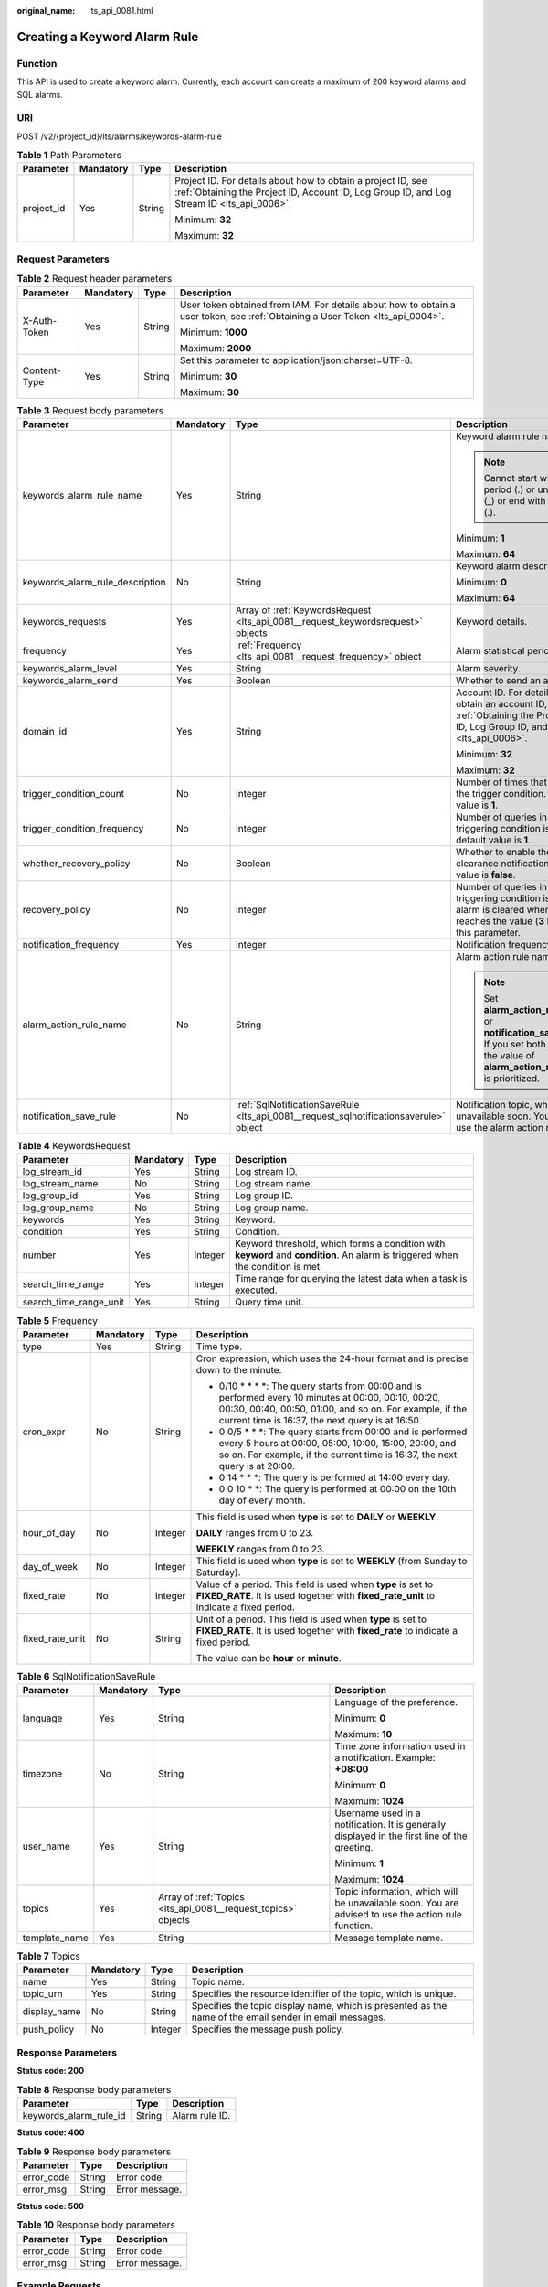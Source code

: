 :original_name: lts_api_0081.html

.. _lts_api_0081:

Creating a Keyword Alarm Rule
=============================

Function
--------

This API is used to create a keyword alarm. Currently, each account can create a maximum of 200 keyword alarms and SQL alarms.

URI
---

POST /v2/{project_id}/lts/alarms/keywords-alarm-rule

.. table:: **Table 1** Path Parameters

   +-----------------+-----------------+-----------------+------------------------------------------------------------------------------------------------------------------------------------------------------------+
   | Parameter       | Mandatory       | Type            | Description                                                                                                                                                |
   +=================+=================+=================+============================================================================================================================================================+
   | project_id      | Yes             | String          | Project ID. For details about how to obtain a project ID, see :ref:`Obtaining the Project ID, Account ID, Log Group ID, and Log Stream ID <lts_api_0006>`. |
   |                 |                 |                 |                                                                                                                                                            |
   |                 |                 |                 | Minimum: **32**                                                                                                                                            |
   |                 |                 |                 |                                                                                                                                                            |
   |                 |                 |                 | Maximum: **32**                                                                                                                                            |
   +-----------------+-----------------+-----------------+------------------------------------------------------------------------------------------------------------------------------------------------------------+

Request Parameters
------------------

.. table:: **Table 2** Request header parameters

   +-----------------+-----------------+-----------------+-------------------------------------------------------------------------------------------------------------------------------+
   | Parameter       | Mandatory       | Type            | Description                                                                                                                   |
   +=================+=================+=================+===============================================================================================================================+
   | X-Auth-Token    | Yes             | String          | User token obtained from IAM. For details about how to obtain a user token, see :ref:`Obtaining a User Token <lts_api_0004>`. |
   |                 |                 |                 |                                                                                                                               |
   |                 |                 |                 | Minimum: **1000**                                                                                                             |
   |                 |                 |                 |                                                                                                                               |
   |                 |                 |                 | Maximum: **2000**                                                                                                             |
   +-----------------+-----------------+-----------------+-------------------------------------------------------------------------------------------------------------------------------+
   | Content-Type    | Yes             | String          | Set this parameter to application/json;charset=UTF-8.                                                                         |
   |                 |                 |                 |                                                                                                                               |
   |                 |                 |                 | Minimum: **30**                                                                                                               |
   |                 |                 |                 |                                                                                                                               |
   |                 |                 |                 | Maximum: **30**                                                                                                               |
   +-----------------+-----------------+-----------------+-------------------------------------------------------------------------------------------------------------------------------+

.. table:: **Table 3** Request body parameters

   +---------------------------------+-----------------+---------------------------------------------------------------------------------------+---------------------------------------------------------------------------------------------------------------------------------------------------------------+
   | Parameter                       | Mandatory       | Type                                                                                  | Description                                                                                                                                                   |
   +=================================+=================+=======================================================================================+===============================================================================================================================================================+
   | keywords_alarm_rule_name        | Yes             | String                                                                                | Keyword alarm rule names.                                                                                                                                     |
   |                                 |                 |                                                                                       |                                                                                                                                                               |
   |                                 |                 |                                                                                       | .. note::                                                                                                                                                     |
   |                                 |                 |                                                                                       |                                                                                                                                                               |
   |                                 |                 |                                                                                       |    Cannot start with a period (.) or underscore (_) or end with a period (.).                                                                                 |
   |                                 |                 |                                                                                       |                                                                                                                                                               |
   |                                 |                 |                                                                                       | Minimum: **1**                                                                                                                                                |
   |                                 |                 |                                                                                       |                                                                                                                                                               |
   |                                 |                 |                                                                                       | Maximum: **64**                                                                                                                                               |
   +---------------------------------+-----------------+---------------------------------------------------------------------------------------+---------------------------------------------------------------------------------------------------------------------------------------------------------------+
   | keywords_alarm_rule_description | No              | String                                                                                | Keyword alarm description.                                                                                                                                    |
   |                                 |                 |                                                                                       |                                                                                                                                                               |
   |                                 |                 |                                                                                       | Minimum: **0**                                                                                                                                                |
   |                                 |                 |                                                                                       |                                                                                                                                                               |
   |                                 |                 |                                                                                       | Maximum: **64**                                                                                                                                               |
   +---------------------------------+-----------------+---------------------------------------------------------------------------------------+---------------------------------------------------------------------------------------------------------------------------------------------------------------+
   | keywords_requests               | Yes             | Array of :ref:`KeywordsRequest <lts_api_0081__request_keywordsrequest>` objects       | Keyword details.                                                                                                                                              |
   +---------------------------------+-----------------+---------------------------------------------------------------------------------------+---------------------------------------------------------------------------------------------------------------------------------------------------------------+
   | frequency                       | Yes             | :ref:`Frequency <lts_api_0081__request_frequency>` object                             | Alarm statistical period.                                                                                                                                     |
   +---------------------------------+-----------------+---------------------------------------------------------------------------------------+---------------------------------------------------------------------------------------------------------------------------------------------------------------+
   | keywords_alarm_level            | Yes             | String                                                                                | Alarm severity.                                                                                                                                               |
   +---------------------------------+-----------------+---------------------------------------------------------------------------------------+---------------------------------------------------------------------------------------------------------------------------------------------------------------+
   | keywords_alarm_send             | Yes             | Boolean                                                                               | Whether to send an alarm.                                                                                                                                     |
   +---------------------------------+-----------------+---------------------------------------------------------------------------------------+---------------------------------------------------------------------------------------------------------------------------------------------------------------+
   | domain_id                       | Yes             | String                                                                                | Account ID. For details about how to obtain an account ID, see :ref:`Obtaining the Project ID, Account ID, Log Group ID, and Log Stream ID <lts_api_0006>`.   |
   |                                 |                 |                                                                                       |                                                                                                                                                               |
   |                                 |                 |                                                                                       | Minimum: **32**                                                                                                                                               |
   |                                 |                 |                                                                                       |                                                                                                                                                               |
   |                                 |                 |                                                                                       | Maximum: **32**                                                                                                                                               |
   +---------------------------------+-----------------+---------------------------------------------------------------------------------------+---------------------------------------------------------------------------------------------------------------------------------------------------------------+
   | trigger_condition_count         | No              | Integer                                                                               | Number of times that log events meet the trigger condition. The default value is **1**.                                                                       |
   +---------------------------------+-----------------+---------------------------------------------------------------------------------------+---------------------------------------------------------------------------------------------------------------------------------------------------------------+
   | trigger_condition_frequency     | No              | Integer                                                                               | Number of queries in which the triggering condition is met. The default value is **1**.                                                                       |
   +---------------------------------+-----------------+---------------------------------------------------------------------------------------+---------------------------------------------------------------------------------------------------------------------------------------------------------------+
   | whether_recovery_policy         | No              | Boolean                                                                               | Whether to enable the alarm clearance notification. The default value is **false**.                                                                           |
   +---------------------------------+-----------------+---------------------------------------------------------------------------------------+---------------------------------------------------------------------------------------------------------------------------------------------------------------+
   | recovery_policy                 | No              | Integer                                                                               | Number of queries in which the triggering condition is not met. The alarm is cleared when this number reaches the value (**3** by default) of this parameter. |
   +---------------------------------+-----------------+---------------------------------------------------------------------------------------+---------------------------------------------------------------------------------------------------------------------------------------------------------------+
   | notification_frequency          | Yes             | Integer                                                                               | Notification frequency, in minutes.                                                                                                                           |
   +---------------------------------+-----------------+---------------------------------------------------------------------------------------+---------------------------------------------------------------------------------------------------------------------------------------------------------------+
   | alarm_action_rule_name          | No              | String                                                                                | Alarm action rule name.                                                                                                                                       |
   |                                 |                 |                                                                                       |                                                                                                                                                               |
   |                                 |                 |                                                                                       | .. note::                                                                                                                                                     |
   |                                 |                 |                                                                                       |                                                                                                                                                               |
   |                                 |                 |                                                                                       |    Set **alarm_action_rule_name** or **notification_save_rule**. If you set both of them, the value of **alarm_action_rule_name** is prioritized.             |
   +---------------------------------+-----------------+---------------------------------------------------------------------------------------+---------------------------------------------------------------------------------------------------------------------------------------------------------------+
   | notification_save_rule          | No              | :ref:`SqlNotificationSaveRule <lts_api_0081__request_sqlnotificationsaverule>` object | Notification topic, which will be unavailable soon. You are advised to use the alarm action rule function.                                                    |
   +---------------------------------+-----------------+---------------------------------------------------------------------------------------+---------------------------------------------------------------------------------------------------------------------------------------------------------------+

.. _lts_api_0081__request_keywordsrequest:

.. table:: **Table 4** KeywordsRequest

   +------------------------+-----------+---------+---------------------------------------------------------------------------------------------------------------------------------+
   | Parameter              | Mandatory | Type    | Description                                                                                                                     |
   +========================+===========+=========+=================================================================================================================================+
   | log_stream_id          | Yes       | String  | Log stream ID.                                                                                                                  |
   +------------------------+-----------+---------+---------------------------------------------------------------------------------------------------------------------------------+
   | log_stream_name        | No        | String  | Log stream name.                                                                                                                |
   +------------------------+-----------+---------+---------------------------------------------------------------------------------------------------------------------------------+
   | log_group_id           | Yes       | String  | Log group ID.                                                                                                                   |
   +------------------------+-----------+---------+---------------------------------------------------------------------------------------------------------------------------------+
   | log_group_name         | No        | String  | Log group name.                                                                                                                 |
   +------------------------+-----------+---------+---------------------------------------------------------------------------------------------------------------------------------+
   | keywords               | Yes       | String  | Keyword.                                                                                                                        |
   +------------------------+-----------+---------+---------------------------------------------------------------------------------------------------------------------------------+
   | condition              | Yes       | String  | Condition.                                                                                                                      |
   +------------------------+-----------+---------+---------------------------------------------------------------------------------------------------------------------------------+
   | number                 | Yes       | Integer | Keyword threshold, which forms a condition with **keyword** and **condition**. An alarm is triggered when the condition is met. |
   +------------------------+-----------+---------+---------------------------------------------------------------------------------------------------------------------------------+
   | search_time_range      | Yes       | Integer | Time range for querying the latest data when a task is executed.                                                                |
   +------------------------+-----------+---------+---------------------------------------------------------------------------------------------------------------------------------+
   | search_time_range_unit | Yes       | String  | Query time unit.                                                                                                                |
   +------------------------+-----------+---------+---------------------------------------------------------------------------------------------------------------------------------+

.. _lts_api_0081__request_frequency:

.. table:: **Table 5** Frequency

   +-----------------+-----------------+-----------------+-------------------------------------------------------------------------------------------------------------------------------------------------------------------------------------------------------------------------+
   | Parameter       | Mandatory       | Type            | Description                                                                                                                                                                                                             |
   +=================+=================+=================+=========================================================================================================================================================================================================================+
   | type            | Yes             | String          | Time type.                                                                                                                                                                                                              |
   +-----------------+-----------------+-----------------+-------------------------------------------------------------------------------------------------------------------------------------------------------------------------------------------------------------------------+
   | cron_expr       | No              | String          | Cron expression, which uses the 24-hour format and is precise down to the minute.                                                                                                                                       |
   |                 |                 |                 |                                                                                                                                                                                                                         |
   |                 |                 |                 | • 0/10 \* \* \* \*: The query starts from 00:00 and is performed every 10 minutes at 00:00, 00:10, 00:20, 00:30, 00:40, 00:50, 01:00, and so on. For example, if the current time is 16:37, the next query is at 16:50. |
   |                 |                 |                 |                                                                                                                                                                                                                         |
   |                 |                 |                 | • 0 0/5 \* \* \*: The query starts from 00:00 and is performed every 5 hours at 00:00, 05:00, 10:00, 15:00, 20:00, and so on. For example, if the current time is 16:37, the next query is at 20:00.                    |
   |                 |                 |                 |                                                                                                                                                                                                                         |
   |                 |                 |                 | • 0 14 \* \* \*: The query is performed at 14:00 every day.                                                                                                                                                             |
   |                 |                 |                 |                                                                                                                                                                                                                         |
   |                 |                 |                 | • 0 0 10 \* \*: The query is performed at 00:00 on the 10th day of every month.                                                                                                                                         |
   +-----------------+-----------------+-----------------+-------------------------------------------------------------------------------------------------------------------------------------------------------------------------------------------------------------------------+
   | hour_of_day     | No              | Integer         | This field is used when **type** is set to **DAILY** or **WEEKLY**.                                                                                                                                                     |
   |                 |                 |                 |                                                                                                                                                                                                                         |
   |                 |                 |                 | **DAILY** ranges from 0 to 23.                                                                                                                                                                                          |
   |                 |                 |                 |                                                                                                                                                                                                                         |
   |                 |                 |                 | **WEEKLY** ranges from 0 to 23.                                                                                                                                                                                         |
   +-----------------+-----------------+-----------------+-------------------------------------------------------------------------------------------------------------------------------------------------------------------------------------------------------------------------+
   | day_of_week     | No              | Integer         | This field is used when **type** is set to **WEEKLY** (from Sunday to Saturday).                                                                                                                                        |
   +-----------------+-----------------+-----------------+-------------------------------------------------------------------------------------------------------------------------------------------------------------------------------------------------------------------------+
   | fixed_rate      | No              | Integer         | Value of a period. This field is used when **type** is set to **FIXED_RATE**. It is used together with **fixed_rate_unit** to indicate a fixed period.                                                                  |
   +-----------------+-----------------+-----------------+-------------------------------------------------------------------------------------------------------------------------------------------------------------------------------------------------------------------------+
   | fixed_rate_unit | No              | String          | Unit of a period. This field is used when **type** is set to **FIXED_RATE**. It is used together with **fixed_rate** to indicate a fixed period.                                                                        |
   |                 |                 |                 |                                                                                                                                                                                                                         |
   |                 |                 |                 | The value can be **hour** or **minute**.                                                                                                                                                                                |
   +-----------------+-----------------+-----------------+-------------------------------------------------------------------------------------------------------------------------------------------------------------------------------------------------------------------------+

.. _lts_api_0081__request_sqlnotificationsaverule:

.. table:: **Table 6** SqlNotificationSaveRule

   +-----------------+-----------------+---------------------------------------------------------------+-----------------------------------------------------------------------------------------------------+
   | Parameter       | Mandatory       | Type                                                          | Description                                                                                         |
   +=================+=================+===============================================================+=====================================================================================================+
   | language        | Yes             | String                                                        | Language of the preference.                                                                         |
   |                 |                 |                                                               |                                                                                                     |
   |                 |                 |                                                               | Minimum: **0**                                                                                      |
   |                 |                 |                                                               |                                                                                                     |
   |                 |                 |                                                               | Maximum: **10**                                                                                     |
   +-----------------+-----------------+---------------------------------------------------------------+-----------------------------------------------------------------------------------------------------+
   | timezone        | No              | String                                                        | Time zone information used in a notification. Example: **+08:00**                                   |
   |                 |                 |                                                               |                                                                                                     |
   |                 |                 |                                                               | Minimum: **0**                                                                                      |
   |                 |                 |                                                               |                                                                                                     |
   |                 |                 |                                                               | Maximum: **1024**                                                                                   |
   +-----------------+-----------------+---------------------------------------------------------------+-----------------------------------------------------------------------------------------------------+
   | user_name       | Yes             | String                                                        | Username used in a notification. It is generally displayed in the first line of the greeting.       |
   |                 |                 |                                                               |                                                                                                     |
   |                 |                 |                                                               | Minimum: **1**                                                                                      |
   |                 |                 |                                                               |                                                                                                     |
   |                 |                 |                                                               | Maximum: **1024**                                                                                   |
   +-----------------+-----------------+---------------------------------------------------------------+-----------------------------------------------------------------------------------------------------+
   | topics          | Yes             | Array of :ref:`Topics <lts_api_0081__request_topics>` objects | Topic information, which will be unavailable soon. You are advised to use the action rule function. |
   +-----------------+-----------------+---------------------------------------------------------------+-----------------------------------------------------------------------------------------------------+
   | template_name   | Yes             | String                                                        | Message template name.                                                                              |
   +-----------------+-----------------+---------------------------------------------------------------+-----------------------------------------------------------------------------------------------------+

.. _lts_api_0081__request_topics:

.. table:: **Table 7** Topics

   +--------------+-----------+---------+---------------------------------------------------------------------------------------------------------+
   | Parameter    | Mandatory | Type    | Description                                                                                             |
   +==============+===========+=========+=========================================================================================================+
   | name         | Yes       | String  | Topic name.                                                                                             |
   +--------------+-----------+---------+---------------------------------------------------------------------------------------------------------+
   | topic_urn    | Yes       | String  | Specifies the resource identifier of the topic, which is unique.                                        |
   +--------------+-----------+---------+---------------------------------------------------------------------------------------------------------+
   | display_name | No        | String  | Specifies the topic display name, which is presented as the name of the email sender in email messages. |
   +--------------+-----------+---------+---------------------------------------------------------------------------------------------------------+
   | push_policy  | No        | Integer | Specifies the message push policy.                                                                      |
   +--------------+-----------+---------+---------------------------------------------------------------------------------------------------------+

Response Parameters
-------------------

**Status code: 200**

.. table:: **Table 8** Response body parameters

   ====================== ====== ==============
   Parameter              Type   Description
   ====================== ====== ==============
   keywords_alarm_rule_id String Alarm rule ID.
   ====================== ====== ==============

**Status code: 400**

.. table:: **Table 9** Response body parameters

   ========== ====== ==============
   Parameter  Type   Description
   ========== ====== ==============
   error_code String Error code.
   error_msg  String Error message.
   ========== ====== ==============

**Status code: 500**

.. table:: **Table 10** Response body parameters

   ========== ====== ==============
   Parameter  Type   Description
   ========== ====== ==============
   error_code String Error code.
   error_msg  String Error message.
   ========== ====== ==============

Example Requests
----------------

Creating a keyword alarm rule

.. code-block:: text

   POST https://{endpoint}/v2/{project_id}/lts/alarms/keywords-alarm-rule

   {
     "keywords_alarm_rule_name" : "test",
     "keywords_alarm_rule_description" : "test",
     "keywords_requests" : [ {
       "log_stream_id" : "1",
       "log_group_id" : "1",
       "keywords" : "test",
       "condition" : ">",
       "number" : "100",
       "search_time_range" : 10,
       "search_time_range_unit" : "minute"
     } ],
     "frequency" : {
       "type" : "FIXED_RATE",
       "cron_expr" : "",
       "hour_of_day" : 0,
       "day_of_week" : 0,
       "fixed_rate" : 10,
       "fixed_rate_unit" : "minute"
     },
     "keywords_alarm_level" : "Critical",
     "keywords_alarm_send" : true,
     "domain_id" : "",
     "notification_frequency" : 5,
     "alarm_action_rule_name" : "",
     "notification_save_rule" : {
       "language" : "en-us",
       "timezone" : "xx/xx",
       "user_name" : "test",
       "template_name" : "Message template name.",
       "topics" : [ {
         "name" : "test",
         "topic_urn" : "urn:smn:xxxx-7:1b06fc5dc0814a4da1594a9ade9cb93c:test",
         "display_name" : "",
         "push_policy" : 0
       } ]
     }
   }

Example Responses
-----------------

**Status code: 200**

The request is successful.

.. code-block::

   {
     "keywords_alarm_rule_id" : "cf46fce8-f8b5-4aff-85c0-35d0c828ea0c"
   }

**Status code: 400**

Invalid request. Modify the request based on the description in **error_msg** before a retry.

.. code-block::

   {
     "error_code" : "LTS.2005",
     "error_msg" : "Alarm rule params validator error."
   }

**Status code: 500**

The server has received the request but encountered an internal error.

.. code-block::

   {
     "error_code" : "LTS.2001",
     "error_msg" : "Failed to create alarm rule."
   }

Status Codes
------------

+-------------+-----------------------------------------------------------------------------------------------+
| Status Code | Description                                                                                   |
+=============+===============================================================================================+
| 200         | The request is successful.                                                                    |
+-------------+-----------------------------------------------------------------------------------------------+
| 400         | Invalid request. Modify the request based on the description in **error_msg** before a retry. |
+-------------+-----------------------------------------------------------------------------------------------+
| 500         | The server has received the request but encountered an internal error.                        |
+-------------+-----------------------------------------------------------------------------------------------+

Error Codes
-----------

See :ref:`Error Codes <errorcode>`.
